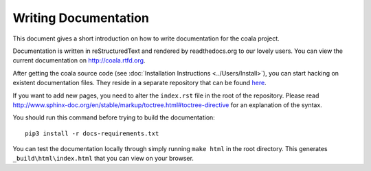 Writing Documentation
=====================

This document gives a short introduction on how to write documentation
for the coala project.

Documentation is written in reStructuredText and rendered by readthedocs.org to
our lovely users. You can view the current documentation on
http://coala.rtfd.org.

After getting the coala source code (see :doc:`Installation
Instructions <../Users/Install>`), you can start hacking on
existent documentation files. They reside in a separate repository
that can be found `here <https://github.com/coala-analyzer/documentation/>`_.

If you want to add new pages, you need to alter the ``index.rst`` file
in the root of the repository. Please read
http://www.sphinx-doc.org/en/stable/markup/toctree.html#toctree-directive
for an explanation of the syntax.

You should run this command before trying to build the documentation:

::

  pip3 install -r docs-requirements.txt

You can test the documentation locally through simply running
``make html`` in the root directory. This generates
``_build\html\index.html`` that you can view on your browser.
